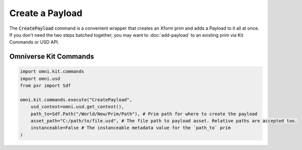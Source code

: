 .. meta::
    :description: Universal Scene Description (USD) Python code snippet for creating an Xform prim and adding a Payload in Omniverse Kit in one step.
    :keywords: USD, Python, snippet, payload, CreatePayload, Kit Commands, Omniverse Kit

======================
Create a Payload
======================

The :code:`CreatePayload` command is a convenient wrapper that creates an Xform prim and adds a Payload to it all at once. If you don't need the two steps batched together, you may want to :doc:`add-payload` to an existing prim via Kit Commands or USD API.

Omniverse Kit Commands
----------------------
.. code-block:: python
    
    import omni.kit.commands
    import omni.usd
    from pxr import Sdf

    omni.kit.commands.execute("CreatePayload",
        usd_context=omni.usd.get_context(),
        path_to=Sdf.Path("/World/New/Prim/Path"), # Prim path for where to create the payload
        asset_path="C:/path/to/file.usd", # The file path to payload asset. Relative paths are accepted too.
        instanceable=False # The instanceable metadata value for the `path_to` prim
    )
